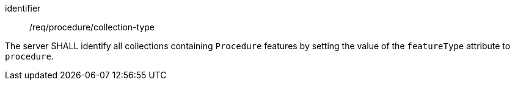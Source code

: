 [requirement,model=ogc]
====
[%metadata]
identifier:: /req/procedure/collection-type

The server SHALL identify all collections containing `Procedure` features by setting the value of the `featureType` attribute to `procedure`.
====
